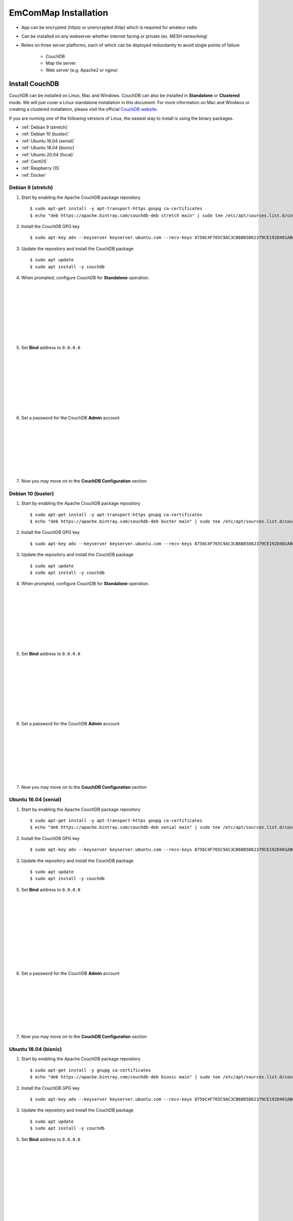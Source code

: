 =====================
EmComMap Installation
=====================

* App can be encrypted (https) or unencrypted (http) which is required for amateur radio
* Can be installed on any webserver whether internet facing or private (ex. MESH networking)
* Relies on three server platforms, each of which can be deployed redundantly to avoid single points of failure

    - CouchDB
    - Map tile server
    - Web server (e.g. Apache2 or nginx)


Install CouchDB
---------------

CouchDB can be installed on Linux, Mac and Windows. CouchDB can also be installed in **Standalone** or **Clustered** mode. We will just cover a Linux standalone installation in this document. For more information on Mac and Windwos or creating a clustered installation, please visit the official `CouchDB website <https://couchdb.apache.org>`_.

If you are running one of the following versions of Linux, the easiest way to install is using the binary packages.

* :ref:`Debian 9 (stretch)`
* :ref:`Debian 10 (buster)`
* :ref:`Ubuntu 16.04 (xenial)`
* :ref:`Ubuntu 18.04 (bionic)`
* :ref:`Ubuntu 20.04 (focal)`
* :ref:`CentOS`
* :ref:`Raspberry OS`
* :ref:`Docker`

Debian 9 (stretch)
++++++++++++++++++

1. Start by enabling the Apache CouchDB package repository ::

    $ sudo apt-get install -y apt-transport-https gnupg ca-certificates
    $ echo "deb https://apache.bintray.com/couchdb-deb stretch main" | sudo tee /etc/apt/sources.list.d/couchdb.list
    
2. Install the CouchDB GPG key ::

    $ sudo apt-key adv --keyserver keyserver.ubuntu.com --recv-keys 8756C4F765C9AC3CB6B85D62379CE192D401AB61
    
3. Update the repository and install the CouchDB package ::

    $ sudo apt update
    $ sudo apt install -y couchdb


.. image:: _images/debian-couchdb-install-1.png
    :alt: Debian CouchDB Standalone
    :width: 480
    :align: right
    
4. When prompted, configure CouchDB for **Standalone** operation.
 
 |
 |
 |
 |
 |
 |
 |
 |
 
.. image:: _images/debian-couchdb-install-2.png
    :alt: Debian CouchDB Bind Address
    :width: 480
    :align: right
    
5. Set **Bind** address to ``0.0.0.0``

 |
 |
 |
 |
 |
 |
 |
 |
 
.. image:: _images/debian-couchdb-install-3.png
    :alt: Debian CouchDB Admin Password
    :width: 480
    :align: right
    
6. Set a password for the CouchDB **Admin** account

 |
 |
 |
 |
 |
 |
 |

7. Now you may move on to the **CouchDB Configuration** section

Debian 10 (buster)
++++++++++++++++++

1. Start by enabling the Apache CouchDB package repository ::

    $ sudo apt-get install -y apt-transport-https gnupg ca-certificates
    $ echo "deb https://apache.bintray.com/couchdb-deb buster main" | sudo tee /etc/apt/sources.list.d/couchdb.list
    
2. Install the CouchDB GPG key ::

    $ sudo apt-key adv --keyserver keyserver.ubuntu.com --recv-keys 8756C4F765C9AC3CB6B85D62379CE192D401AB61
    
3. Update the repository and install the CouchDB package ::

    $ sudo apt update
    $ sudo apt install -y couchdb


.. image:: _images/debian-couchdb-install-1.png
    :alt: Debian CouchDB Standalone
    :width: 480
    :align: right

4. When prompted, configure CouchDB for **Standalone** operation.
 
 |
 |
 |
 |
 |
 |
 |
 |
 
.. image:: _images/debian-couchdb-install-2.png
    :alt: Debian CouchDB Bind Address
    :width: 480
    :align: right
    
5. Set **Bind** address to ``0.0.0.0``

 |
 |
 |
 |
 |
 |
 |
 |

.. image:: _images/debian-couchdb-install-3.png
    :alt: Debian CouchDB Admin Password
    :width: 480
    :align: right
    
6. Set a password for the CouchDB **Admin** account

 |
 |
 |
 |
 |
 |
 |

7. Now you may move on to the **CouchDB Configuration** section

Ubuntu 16.04 (xenial)
+++++++++++++++++++++

1. Start by enabling the Apache CouchDB package repository ::

    $ sudo apt-get install -y apt-transport-https gnupg ca-certificates
    $ echo "deb https://apache.bintray.com/couchdb-deb xenial main" | sudo tee /etc/apt/sources.list.d/couchdb.list
    
2. Install the CouchDB GPG key ::

    $ sudo apt-key adv --keyserver keyserver.ubuntu.com --recv-keys 8756C4F765C9AC3CB6B85D62379CE192D401AB61
    
3. Update the repository and install the CouchDB package ::

    $ sudo apt update
    $ sudo apt install -y couchdb
    
.. image:: _images/ubuntu-couchdb-install-1.png
    :alt: Ubuntu CouchDB Standalone
    :width: 480
    :align: right
    
 4. When prompted, configure CouchDB for **Standalone** operation.
 
 |
 |
 |
 |
 |
 |
 |
 |
 |
 |
 
.. image:: _images/ubuntu-couchdb-install-2.png
    :alt: Ubuntu CouchDB Bind Address
    :width: 480
    :align: right
    
5. Set **Bind** address to ``0.0.0.0``

 |
 |
 |
 |
 |
 |
 |
 |
 |
 |
 
.. image:: _images/ubuntu-couchdb-install-3.png
    :alt: Ubuntu CouchDB Admin Password
    :width: 480
    :align: right
    
6. Set a password for the CouchDB **Admin** account

 |
 |
 |
 |
 |
 |
 |

7. Now you may move on to the **CouchDB Configuration** section
 
Ubuntu 18.04 (bionic)
+++++++++++++++++++++

1. Start by enabling the Apache CouchDB package repository ::

    $ sudo apt-get install -y gnupg ca-certificates
    $ echo "deb https://apache.bintray.com/couchdb-deb bionic main" | sudo tee /etc/apt/sources.list.d/couchdb.list
    
2. Install the CouchDB GPG key ::

    $ sudo apt-key adv --keyserver keyserver.ubuntu.com --recv-keys 8756C4F765C9AC3CB6B85D62379CE192D401AB61
    
3. Update the repository and install the CouchDB package ::

    $ sudo apt update
    $ sudo apt install -y couchdb
    
.. image:: _images/ubuntu-couchdb-install-1.png
    :alt: Ubuntu CouchDB Standalone
    :width: 480
    :align: right
    
 4. When prompted, configure CouchDB for **Standalone** operation.
 
 |
 |
 |
 |
 |
 |
 |
 |
 |
 |
 
.. image:: _images/ubuntu-couchdb-install-2.png
    :alt: Ubuntu CouchDB Bind Address
    :width: 480
    :align: right
    
5. Set **Bind** address to ``0.0.0.0``

 |
 |
 |
 |
 |
 |
 |
 |
 |
 |
 
.. image:: _images/ubuntu-couchdb-install-3.png
    :alt: Ubuntu CouchDB Admin Password
    :width: 480
    :align: right
    
6. Set a password for the CouchDB **Admin** account

 |
 |
 |
 |
 |
 |
 |

7. Now you may move on to the **CouchDB Configuration** section
 
Ubuntu 20.04 (focal)
++++++++++++++++++++

1. Start by enabling the Apache CouchDB package repository ::

    $ sudo apt-get install -y gnupg ca-certificates
    $ echo "deb https://apache.bintray.com/couchdb-deb focal main" | sudo tee /etc/apt/sources.list.d/couchdb.list
    
2. Install the CouchDB GPG key ::

    $ sudo apt-key adv --keyserver keyserver.ubuntu.com --recv-keys 8756C4F765C9AC3CB6B85D62379CE192D401AB61
    
3. Update the repository and install the CouchDB package ::

    $ sudo apt update
    $ sudo apt install -y couchdb
    
.. image:: _images/ubuntu-couchdb-install-1.png
    :alt: Ubuntu CouchDB Standalone
    :width: 480
    :align: right
    
 4. When prompted, configure CouchDB for **Standalone** operation.
 
 |
 |
 |
 |
 |
 |
 |
 |
 |
 |
 
.. image:: _images/ubuntu-couchdb-install-2.png
    :alt: Ubuntu CouchDB Bind Address
    :width: 480
    :align: right
    
5. Set **Bind** address to ``0.0.0.0``

 |
 |
 |
 |
 |
 |
 |
 |
 |
 |
 
.. image:: _images/ubuntu-couchdb-install-3.png
    :alt: Ubuntu CouchDB Admin Password
    :width: 480
    :align: right
    
6. Set a password for the CouchDB **Admin** account

 |
 |
 |
 |
 |
 |
 |

7. Now you may move on to the **CouchDB Configuration** section
 
CentOS
++++++

1. Using your text editor, place the following into ``/etc/yum.repos.d/bintray-apache-couchdb-rpm.repo`` to enable the CouchDB repository ::

    [bintray--apache-couchdb-rpm]
    name=bintray--apache-couchdb-rpm
    baseurl=http://apache.bintray.com/couchdb-rpm/el$releasever/$basearch/
    gpgcheck=0
    repo_gpgcheck=0
    enabled=1
    
2. Install the CouchDB packages ::

    $ sudo yum -y install epel-release && sudo yum -y install couchdb

.. image:: _images/couchdb-service-status.png
    :alt: CouchDB Service Status
    :width: 300
    :align: right

3. Enable CouchDB to start on boot, then start CouchDB and verify it is running ::

    $ sudo systemctl enable couchdb
    $ sudo systemctl start couchdb
    $ sudo systemctl status couchdb

4. Using your text editor, open this file ``/opt/couchdb/etc/local.ini``

|

5. Scroll down to the **[admins]** section and uncomment the following line and change the default password ::

    [admins]
    admin = mypassword
    
6. Now scroll up to the **[chttpd]** section and uncomment the **port** and **bind_address** values. Set the **bind_address** value to ``0.0.0.0``. This allows access from other computers on your LAN. For security issues, this can be changed later to the IP address of your web server hosting the EmComMap web application. ::

    [chttpd]
    port = 5984
    bind_address = 0.0.0.0
    
7. Save the changes and exit then restart CouchDB for changes to take effect ::

    $ sudo systemctl restart couchdb
    
8. If you are running **firewalld** on the server (usually installed by default), you will need to open port 5984 to allow CouchDB traffic ::

    $ sudo firewall-cmd --zone=public --permanent --add-port=5984/tcp
    $ sudo firewall-cmd --reload
    
9. Now you may move on to the **CouchDB Configuration** section

Raspberry OS
++++++++++++

1. Install the dependencies ::

    $ sudo apt-get --no-install-recommends -y install build-essential pkg-config erlang libicu-dev libmozjs185-dev libcurl4-openssl-dev
    
    
    Be sure to update the version numbers to match your system’s available packages.
    
2. Download the CouchDB source package ::

    $ wget http://apache.mirrors.hoobly.com/couchdb/source/3.1.0/apache-couchdb-3.1.0.tar.gz
    
3. Decompress the file ::

    $ tar -zxvf apache-couchdb-3.1.0.tar.gz
    
4. Change to the **couchdb** directory ::

    $ cd couchdb
    
5. Verify that all the dependencies are installed to build CouchDB ::

    $ ./configure
    
    
    If everything was successful, you will receive the message ::
    
    You have configured Apache CouchDB, time to relax.
    
6. Build CouchDB ::

    $ make release
    
    
    If everything was successful, you will receive the following message ::
    
    ... done
    You can now copy the rel/couchdb directory anywhere on your system.
    Start CouchDB with ./bin/couchdb from within that directory.
    
7. Create a special user for CouchDB ::

    $ sudo adduser --system --shell /bin/bash --group --gecos "CouchDB Administrator" couchdb
    
8. Copy the built CouchDB release to the **couchdb** user's home directory ::

    $ sudo cp -R /path/to/couchdb/rel/couchdb /home/couchdb
    
9. Change ownership of the CouchDB directories ::

    $ sudo chown -R couchdb:couchdb /home/couchdb
    
10. Change the permission of the CouchDB directories ::

    $ sudo find /home/couchdb -type d -exec chmod 0770 {} \;
    
11. Change permissions of the CouchDB ini files ::

    $ sudo chmod 0644 /home/couchdb/etc/*

12. If you would like, you may remove unnecessary files (the .gz file and build directory in the **pi** user's home folder and not the **couchdb** user's home folder)

13. Now you may move on to the **CouchDB Configuration** section

Docker
++++++

**COMING SOON!**

Install Map Tile Server
-----------------------

**Docker is required to install the map tile server**

Maps are powered by OpenStreeMap data. They are ready to use and not need to render the tiles after download.

1. Install Docker with the following command ::

    $ curl -sSL https://get.docker.com/ | sh
    
2. Make a directory to store your map tile file and then change directory to it ::

    $ mkdir openmaptiles       (or whatever you want to name the directory)
    $ cd openmaptiles
    
3. Launch a Docker container with the following command. It will download the OpenMapTiles-Server container image from the Docker Hub and launch the OpenMapTiles-Server container in **detached** mode and will restart the container when system is rebooted for any reason. Detached mode allows the program to launch without leaving a terminal window open. ::

    $ docker run -dit --name <disiredservername> -v $(pwd):/data -p 8080:80 --restart always klokantech/openmaptiles-server

.. warning:: The Docker OpenMapTiles container **MUST** be run from the directory you created above.

|

.. image:: _images/OpenMapTiles_Configure_1.png
    :alt: OpenMapTiles Setup Screen
    :align: right

4. Open a web browser and navigate to **http://<hostname or IP>:8080/** and click **START**

|
|
|
|
|
|
|
|
|

.. image:: _images/OpenMapTiles_Configure_2.png
    :alt: OpenMapTiles Setup Screen
    :align: right

5. Select the region that you want to install the tiles for and then click **CONTINUE**.  Most regions will require you to setup a free account on the `OpenMapTiles website <https://openmaptiles.org>`_

|
|
|
|
|
|
|

.. image:: _images/OpenMapTiles_Configure_3.png
    :alt: OpenMapTiles Setup Screen
    :align: right
    
6. Uncheck all but **Klokantech Basic** and click **CONTINUE**

|
|
|
|
|
|
|
|
|
|
|
|
|
|
|
|
|
|

.. image:: _images/OpenMapTiles_Configure_6.png
    :alt: OpenMapTiles Setup Screen
    :align: right
    
7. Click **Click here to get the download key**. You will be taken to the OpenMapTiles site. It will walk you through signing up for a free account if you don't already have one and then provide you with a **DOWNLOAD KEY**. Copy and paste it into the form and click **START DOWNLOAD**.

8. Once the download has completed, click **OPEN SERVER**.

Install Web Server
------------------

You can run whichever webserver you like but we will be using Apache2 for this example.

Ubuntu/Debian
+++++++++++++

1. Run the following command to install **Apache2** ::

    $ sudo apt install -y httpd

2. Change directory to ``/var/www/html`` and download EmComMap ::

    $ cd /var/www/html
    $ sudo git clone https://github.com/DanRuderman/EmComMap.git

3. Restart the Apache2 webserver ::

    $ sudo apache2ctl restart

CentOS
++++++

1. Run the following commands to update the **httpd** package index and install **httpd** (Apache2) ::

    $ sudo yum update httpd
    $ sudo yum install httpd

2. Start your web server. Apache does not start automatically on CentOS once the installation completes. ::
    
    $ sudo systemctl start httpd
    
3. Confirm Apache is running ::
    
    $ sudo systemctl status httpd
    
4. Change directory to ``/var/www/html`` and download EmComMap ::

    $ cd /var/www/html
    $ sudo git clone https://github.com/DanRuderman/EmComMap.git

5. Restart the Apache2 webserver ::

    $ sudo apache2ctl restart

Raspberry OS
++++++++++++

1. Update the available packages ::

    $ sudo apt update
    
2. Install the **Apache2** package ::

    $ sudo apt install apache2 -y

.. image:: _images/apache-works.png
    :alt: Apache Test Page
    :align: right
    
3. Test the install by opening a web browser and going to

``http://<hostname or IP>``

    You should see this page.
|
|
|
|
|
|
|

4. Change directory to ``/var/www/html`` and download EmComMap ::

    $ cd /var/www/html
    $ sudo git clone https://github.com/DanRuderman/EmComMap.git

5. Restart the Apache2 webserver ::

    $ sudo apache2ctl restart

Docker
++++++

**COMING SOON!**

CouchDB Configuration
---------------------

1. Open a web browser and go to ``http://<address or IP>:5984/_utils/``

.. image:: _images/couchdb-configure-1.png
    :alt: CouchDB Fauxton Login Screen
    :width: 480
    :align: right
    
2. Login to the Fauxton CouchDB web administration console using the account **admin** and the password you set during install.

|
|
|
|
|

3. On the left side click on the **Configure** link (gear icon)

.. image:: _images/couchdb-configure-2.png
    :alt: CouchDB Configure Screen
    :width: 480
    :align: right

4. Click on **CORS** and click **Enable**

|
|
|
|
|
|
|
|
|
|

.. image:: _images/couchdb-configure-3.png
    :alt: CouchDB CORS All Domains
    :width: 480
    :align: right

5. Click **All Domains**

|
|
|
|
|
|
|
|
|
|
|

.. image:: _images/couchdb-configure-4.png
    :alt: CouchDB CORS All Domains
    :width: 480
    :align: right

6. Click **Main Config** then scroll down to the **CORS** section

7. In the **CORS** section, click on the **Value** to the right of **Headers** to edit that entry

8. To the end of that entry, add ``, x-csrf-token`` and click the green check mark to save


.. image:: _images/couchdb-configure-verifyinstall.png
    :alt: CouchDB Verify Installation
    :width: 480
    :align: right
    
9. Verify CouchDB installation by clicking on the **Verify** menu icon on the left and then click **Verify Installation**

|
|
|
|
|
|

Create Databases
++++++++++++++++

.. image:: _images/couchdb-configure-5.png
    :alt: CouchDB Create Database
    :width: 480
    :align: right
    
10. Click on the **Databases** menu icon on the left then click on **Create Database** on the top-left of the page

11. Enter ``emcommap`` for **Database Name**

12. Select **Non-partitioned**

13. Click **Create**

14. Create another database using the same options called ``emcommap_attachments``

|

15. Open the **emcommap** database by clicking on it.

.. image:: _images/couchdb-configure-databasepermissions.png
    :alt: CouchDB Database Permissions
    :width: 480
    :align: right
    
16. Click on **Permissions** on the left

17. Under **Roles**, type ``users`` into the box and click **Add Role**

18. Now add the role **users** to the **emcommap_attachments** database

Create Users
++++++++++++

19. Click on the **_users** database to open

20. Click on the green **Create Document** button on the top-right of the page
    
21. Paste in the following inbetween the ``{}`` overwriting what is already in the document ::

    "_id": "org.couchdb.user:username",  
    "name": "name_of_user",  
    "type": "user",  
    "roles": [],  
    "password": "plaintext_password"  

.. image:: _images/couchdb-configure-createusers.png
    :alt: CouchDB Create Users
    :width: 700
    :align: center
    
22. Change ``username`` to the desired username of the user

23. Change ``name_of_user`` to the desired username of the user **THESE MUST MATCH**

24. Within the ``[]`` next to **roles**, type ``"users"``

25. Change ``plaintext_password`` to the desired password of the user

26. Click **Create Document**

Repeat these steps for all desired users.

EmComMap Configuration
----------------------

1. Open the file ``/var/www/html/EmComMap/html/config.js`` in a text editor ::

    $ sudo vim /var/www/html/EmComMap/html/config.js
    
2. Towards the top of the file you will see these lines ::

    const RUN_LOCATION = "local";

    if(RUN_LOCATION == "my-install") {
        var TILE_SERVER = 'http://<host>:8080/styles/klokantech-basic/{z}/{x}/{y}.png';
        var TILE_SERVER_OPTS = {
        maxZoom: 18,
        attribution: 'Map data &copy; <a href="https://www.openstreetmap.org/">OpenStreetMap</a> contributors, ' +
            '<a href="https://creativecommons.org/licenses/by-sa/2.0/">CC-BY-SA</a>, ' +
            'Server courtesy of <a href="https://openmaptiles.com/">OpenMapTiles</a>'
        };
        var DEFAULT_DB_HOST = '<host>';
        
3. Change the **RUN_LOCATION** string to ``my-install`` instead of ``local``

4. Change both instances of ``<host>`` to the hostname or IP of your EmComMap server.

.. note:: If you have the CouchDB server on a different computer, then you will need to use that computer's address for **DEFAULT_DB_HOST**.

.. note:: If your deployment is for testing only set the value of **TEST_MODE** to ``true`` in ``config.js``. This will put the text **TESTING** in bold red font at the top of the application and precede all messages with **TESTING:**. The purpose is to ensure that test traffic is not mistaken for a real-world emergency.



